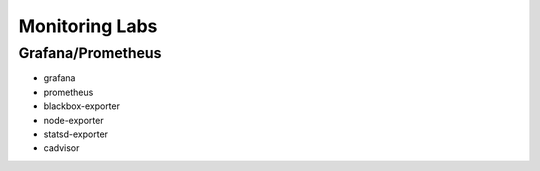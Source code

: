 
===============
Monitoring Labs
===============

Grafana/Prometheus
==================

* grafana
* prometheus
* blackbox-exporter
* node-exporter
* statsd-exporter
* cadvisor

